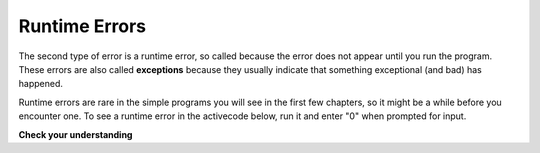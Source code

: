 ..  Copyright (C)  Brad Miller, David Ranum, Jeffrey Elkner, Peter Wentworth, Allen B. Downey, Chris
    Meyers, and Dario Mitchell. Permission is granted to copy, distribute
    and/or modify this document under the terms of the GNU Free Documentation
    License, Version 1.3 or any later version published by the Free Software
    Foundation; with Invariant Sections being Forward, Prefaces, and
    Contributor List, no Front-Cover Texts, and no Back-Cover Texts. A copy of
    the license is included in the section entitled "GNU Free Documentation
    License".

.. qnum::
   :prefix: intro-8-
   :start: 1

Runtime Errors
--------------

The second type of error is a runtime error, so called because the error does not appear until you run the program. These errors are also called **exceptions** because they usually indicate that something exceptional (and bad) has happened.

Runtime errors are rare in the simple programs you will see in the first few chapters, so it might be a while before you encounter one. To see a runtime error in the activecode below, run it and enter "0" when prompted for input.

.. activecode:: db_ex3_7

   num_people_str = input("How many people will be eating pizza: ")
   num_slices = 8
   num_people_int = int(num_people_str)
   slices_per_person = num_slices / num_people_int
   print("Each person gets ", slices_per_person, " slices.")

**Check your understanding**

.. mchoice:: question1_7_1
   :answer_a: Attempting to divide by 0.
   :answer_b: Forgetting a colon at the end of a statement where one is required.
   :answer_c: Forgetting to divide by 100 when printing a percentage amount.
   :correct: a
   :feedback_a: Python cannot reliably tell if you are trying to divide by 0 until it is executing your program (e.g., you might be asking the user for a value and then dividing by that value—you cannot know what value the user will enter before you run the program).
   :feedback_b: This is a problem with the formal structure of the program. Python knows where colons are required and can detect when one is missing simply by looking at the code without running it.
   :feedback_c: This will produce the wrong answer, but Python will not consider it an error at all. The programmer is the one who understands that the answer produced is wrong.

   Which of the following is a runtime error?

.. index:: runtime error
